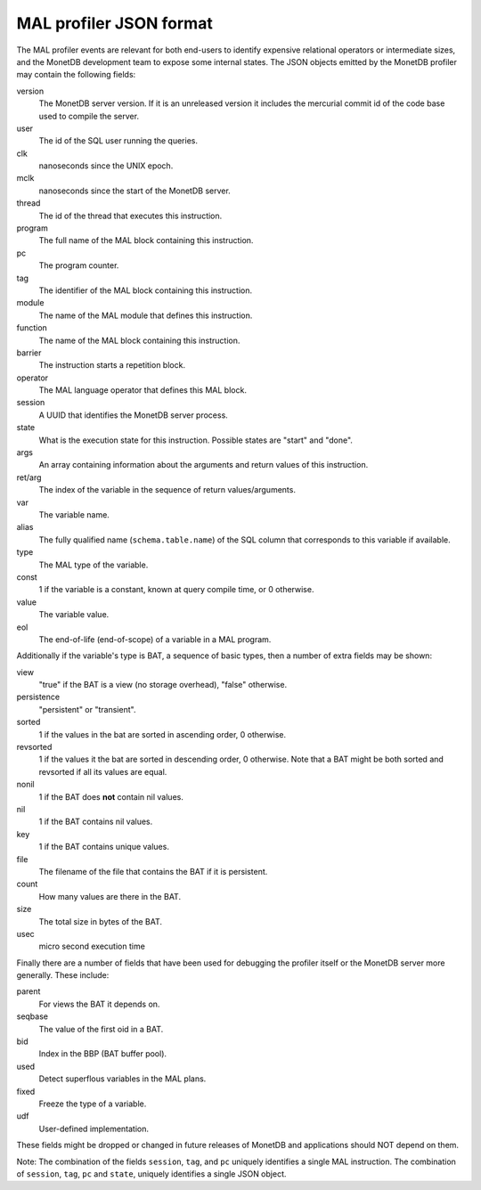 .. _section-mal-reference:

MAL profiler JSON format
========================

The MAL profiler events are relevant for both end-users to identify expensive
relational operators or intermediate sizes, and the MonetDB development team to
expose some internal states. The JSON objects emitted by the MonetDB profiler
may contain the following fields:

version
   The MonetDB server version. If it is an unreleased version it
   includes the mercurial commit id of the code base used to compile the
   server.
user
   The id of the SQL user running the queries.
clk
   nanoseconds since the UNIX epoch.
mclk
   nanoseconds since the start of the MonetDB server.
thread
   The id of the thread that executes this instruction.
program
   The full name of the MAL block containing this instruction.
pc
   The program counter.
tag
   The identifier of the MAL block containing this instruction.
module
   The name of the MAL module that defines this instruction.
function
   The name of the MAL block containing this instruction.
barrier
   The instruction starts a repetition block.
operator
   The MAL language operator that defines this MAL block.
session
   A UUID that identifies the MonetDB server process.
state
   What is the execution state for this instruction. Possible states are "start"
   and "done".
args
   An array containing information about the arguments and return values
   of this instruction.
ret/arg
   The index of the variable in the sequence of return values/arguments.
var
   The variable name.
alias
   The fully qualified name (``schema.table.name``) of the SQL column
   that corresponds to this variable if available.
type
   The MAL type of the variable.
const
   1 if the variable is a constant, known at query compile time, or 0
   otherwise.
value
   The variable value.
eol
   The end-of-life (end-of-scope) of a variable in a MAL program.

Additionally if the variable's type is BAT, a sequence of basic types,
then a number of extra fields may be shown:

view
   "true" if the BAT is a view (no storage overhead), "false" otherwise.
persistence
   "persistent" or "transient".
sorted
   1 if the values in the bat are sorted in ascending order, 0
   otherwise.
revsorted
   1 if the values it the bat are sorted in descending order, 0 otherwise. Note
   that a BAT might be both sorted and revsorted if all its values are equal.
nonil
   1 if the BAT does **not** contain nil values.
nil
   1 if the BAT contains nil values.
key
   1 if the BAT contains unique values.
file
   The filename of the file that contains the BAT if it is persistent.
count
   How many values are there in the BAT.
size
   The total size in bytes of the BAT.
usec
   micro second execution time

Finally there are a number of fields that have been used for debugging the
profiler itself or the MonetDB server more generally. These include:

parent
   For views the BAT it depends on.
seqbase
   The value of the first oid in a BAT.
bid
   Index in the BBP (BAT buffer pool).
used
   Detect superflous variables in the MAL plans.
fixed
   Freeze the type of a variable.
udf
   User-defined implementation.

These fields might be dropped or changed in future releases of MonetDB and
applications should NOT depend on them.

Note: The combination of the fields ``session``, ``tag``, and ``pc`` uniquely
identifies a single MAL instruction. The combination of ``session``, ``tag``,
``pc`` and ``state``, uniquely identifies a single JSON object.
